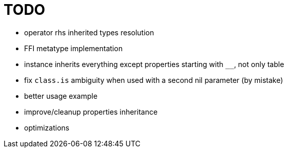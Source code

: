 
= TODO

* operator rhs inherited types resolution
* FFI metatype implementation
* instance inherits everything except properties starting with `__`, not only table
* fix `class.is` ambiguity when used with a second nil parameter (by mistake)
* better usage example
* improve/cleanup properties inheritance
* optimizations
